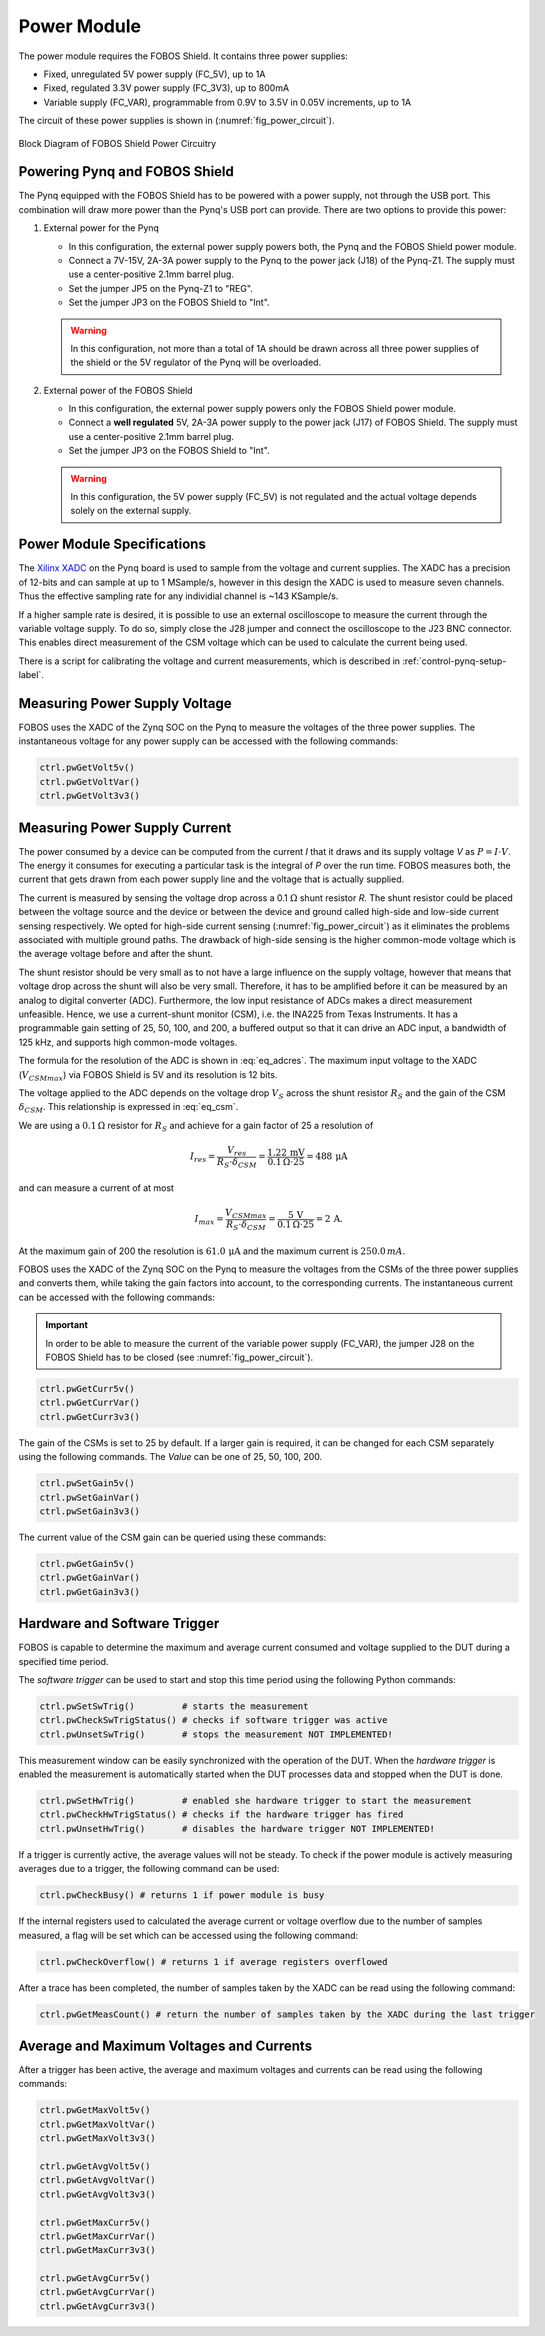 .. _power-label:

Power Module
************

The power module requires the FOBOS Shield. It contains three power supplies:

- Fixed, unregulated 5V power supply (FC_5V), up to 1A
- Fixed, regulated 3.3V power supply (FC_3V3), up to 800mA
- Variable supply (FC_VAR), programmable from 0.9V to 3.5V in 0.05V increments, up to 1A

The circuit of these power supplies is shown in (:numref:`fig_power_circuit`).

.. _fig_power_circuit:
.. figure::  ../figures/fobos3-power-rev2.png
   :align:   center
   :scale:   30%

   Block Diagram of FOBOS Shield Power Circuitry

.. _power_pynq-label:

Powering Pynq and FOBOS Shield
==============================

The Pynq equipped with the FOBOS Shield has to be powered with a power supply, not through the USB port. This combination will 
draw more power than the Pynq's USB port can provide. There are two options to provide
this power:

#.  External power for the Pynq

    -   In this configuration, the external power supply powers both, the Pynq and the FOBOS Shield power module.
    -   Connect a 7V-15V, 2A-3A power supply to the Pynq to the power jack (J18) of the Pynq-Z1.  
        The supply must use a center-positive 2.1mm barrel plug.
    -   Set the jumper JP5 on the Pynq-Z1 to "REG". 
    -   Set the jumper JP3 on the FOBOS Shield to "Int".

    .. warning:: 

        In this configuration, not more than a total of 1A should be drawn across all three power 
        supplies of the shield or the 5V regulator of the Pynq will be overloaded.

#.  External power of the FOBOS Shield

    -   In this configuration, the external power supply powers only the FOBOS Shield power module.
    -   Connect a **well regulated** 5V, 2A-3A power supply to the power jack (J17) of FOBOS Shield.  
        The supply must use a center-positive 2.1mm barrel plug.
    -   Set the jumper JP3 on the FOBOS Shield to "Int".

    .. warning::

        In this configuration, the 5V power supply (FC_5V) is not regulated and the actual voltage 
        depends solely on the external supply.


Power Module Specifications
============================

The `Xilinx XADC <https://docs.xilinx.com/r/en-US/ug480_7Series_XADC/XADC-Overview>`_ on the Pynq board is used to sample from the voltage and current supplies. The XADC has a precision of 12-bits and can sample at up to 1 MSample/s, however in this design the XADC is used to measure seven channels. Thus the effective sampling rate for any individial channel is ~143 KSample/s.

If a higher sample rate is desired, it is possible to use an external oscilloscope to measure the current through the variable voltage supply. To do so, simply close the J28 jumper and connect the oscilloscope to the J23 BNC connector. This enables direct measurement of the CSM voltage which can be used to calculate the current being used.

There is a script for calibrating the voltage and current measurements, which is described in :ref:`control-pynq-setup-label`.

Measuring Power Supply Voltage
==============================

FOBOS uses the XADC of the Zynq SOC on the Pynq to measure the voltages of the three power supplies. 
The instantaneous voltage for any power supply can be accessed with the following commands:

.. code-block:: py

    ctrl.pwGetVolt5v()
    ctrl.pwGetVoltVar()
    ctrl.pwGetVolt3v3()

Measuring Power Supply Current
==============================

The power consumed by a device can be computed from the current *I* that it draws and
its supply voltage *V* as :math:`P = I \cdot V`. The energy it 
consumes for executing a particular task is the integral of *P* over the run time.
FOBOS measures both, the current that gets drawn from each power supply line and 
the voltage that is actually supplied.

The current is measured by sensing the voltage drop across a 0.1 :math:`\Omega`
shunt resistor *R*.
The shunt resistor could be placed between the voltage source and the device
or between the device and ground called high-side and low-side current sensing
respectively. We opted for high-side current sensing (:numref:`fig_power_circuit`)
as it eliminates the problems associated with multiple ground paths. 
The drawback of high-side sensing is the higher common-mode voltage which is the
average voltage before and after the shunt. 


The shunt resistor should be very small as to not have a large influence on 
the supply voltage, however that means that voltage drop across the shunt will
also be very small. Therefore, it has to be amplified before it can be measured by 
an analog to digital converter (ADC). Furthermore, the low input resistance
of ADCs makes a direct measurement unfeasible.  
Hence, we use a current-shunt monitor (CSM), i.e. the INA225 from Texas Instruments.
It has a programmable gain setting of 25, 50, 100, and 200, a buffered output so that it
can drive an ADC input, a bandwidth of 125 kHz, and supports high common-mode voltages.

The formula for the resolution of the ADC is shown in :eq:`eq_adcres`. The maximum input voltage
to the XADC (:math:`V_{CSMmax}`) via FOBOS Shield is 5V and its resolution is 12 bits. 

.. math::
    :label: eq_adcres

    V_{res}=\frac{V_{CSMmax}}{2^{ADCbits}} = \frac{5\,\mathrm{V}}{2^{12}\,\mathrm{bits}} = 1.22\,\mathrm{mV}


The voltage applied to the ADC depends on the voltage drop :math:`V_S` across the shunt resistor
:math:`R_S` and the gain of the CSM :math:`\delta_{CSM}`. This relationship is expressed in :eq:`eq_csm`.

.. math::
    :label: eq_csm

    V_{CSM} = V_S \cdot \delta_{CSM} = R_S \cdot I \cdot \delta_{CSM}

We are using a :math:`0.1\,\Omega` resistor for :math:`R_S` and achieve for a gain factor of 25 a resolution of

.. math::

    I_{res} = \frac{V_{res}}{R_S \cdot \delta_{CSM}} = \frac{1.22\,\mathrm{mV}}{0.1\,\Omega \cdot 25} = 488\,\mathrm{\mu A}

and can measure a current of at most

.. math::

    I_{max} = \frac{V_{CSMmax}}{R_S \cdot \delta_{CSM}} = \frac{5\,\mathrm{V}}{0.1\,\Omega \cdot 25} = 2\,\mathrm{A}.

At the maximum gain of 200 the resolution is :math:`61.0\,\mathrm{\mu A}` and the maximum current is :math:`250.0\,mA`.

FOBOS uses the XADC of the Zynq SOC on the Pynq to measure the voltages from the CSMs of the three power supplies and 
converts them, while taking the gain factors into account, to the corresponding currents.
The instantaneous current can be accessed with the following commands:

.. important:: 
    In order to be able to measure the current of the variable power supply (FC_VAR), the jumper J28 on the 
    FOBOS Shield has to be closed (see :numref:`fig_power_circuit`).


.. code-block:: py

    ctrl.pwGetCurr5v()
    ctrl.pwGetCurrVar()
    ctrl.pwGetCurr3v3()

The gain of the CSMs is set to 25 by default. If a larger gain is required, it can be changed for each CSM separately using
the following commands. The *Value* can be one of 25, 50, 100, 200.

.. code-block:: py

    ctrl.pwSetGain5v()
    ctrl.pwSetGainVar()
    ctrl.pwSetGain3v3()

The current value of the CSM gain can be queried using these commands:

.. code-block:: py

    ctrl.pwGetGain5v()
    ctrl.pwGetGainVar()
    ctrl.pwGetGain3v3()


Hardware and Software Trigger
=============================

FOBOS is capable to determine the maximum and average current consumed and voltage supplied to the 
DUT during a specified time period.

The *software trigger* can be used to start and stop this time period using the following Python 
commands:

.. code-block:: py

    ctrl.pwSetSwTrig()         # starts the measurement
    ctrl.pwCheckSwTrigStatus() # checks if software trigger was active
    ctrl.pwUnsetSwTrig()       # stops the measurement NOT IMPLEMENTED! 


This measurement window can be easily synchronized with the operation of the DUT. 
When the *hardware trigger* is enabled the measurement is automatically started when the DUT 
processes data and stopped when the DUT is done.

.. code-block:: py

    ctrl.pwSetHwTrig()         # enabled she hardware trigger to start the measurement
    ctrl.pwCheckHwTrigStatus() # checks if the hardware trigger has fired
    ctrl.pwUnsetHwTrig()       # disables the hardware trigger NOT IMPLEMENTED! 


If a trigger is currently active, the average values will not be steady. To check if the power module is actively measuring averages due to a trigger, the following command can be used:

.. code-block:: py

    ctrl.pwCheckBusy() # returns 1 if power module is busy


If the internal registers used to calculated the average current or voltage overflow due to the number of samples measured, a flag will be set which can be accessed using the following command:

.. code-block:: py
    
    ctrl.pwCheckOverflow() # returns 1 if average registers overflowed

After a trace has been completed, the number of samples taken by the XADC can be read using the following command:

.. code-block:: py

    ctrl.pwGetMeasCount() # return the number of samples taken by the XADC during the last trigger

Average and Maximum Voltages and Currents
=========================================

After a trigger has been active, the average and maximum voltages and currents can be read using the following commands:

.. code-block:: py

    ctrl.pwGetMaxVolt5v()
    ctrl.pwGetMaxVoltVar()
    ctrl.pwGetMaxVolt3v3()

    ctrl.pwGetAvgVolt5v()
    ctrl.pwGetAvgVoltVar()
    ctrl.pwGetAvgVolt3v3()

    ctrl.pwGetMaxCurr5v()
    ctrl.pwGetMaxCurrVar()
    ctrl.pwGetMaxCurr3v3()

    ctrl.pwGetAvgCurr5v()
    ctrl.pwGetAvgCurrVar()
    ctrl.pwGetAvgCurr3v3()